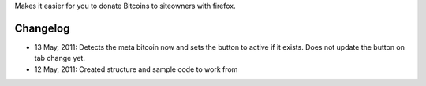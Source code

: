 Makes it easier for you to donate Bitcoins to siteowners with firefox.

Changelog
=======
* 13 May, 2011: Detects the meta bitcoin now and sets the button to active if it exists. Does not update the button on tab change yet.
* 12 May, 2011: Created structure and sample code to work from